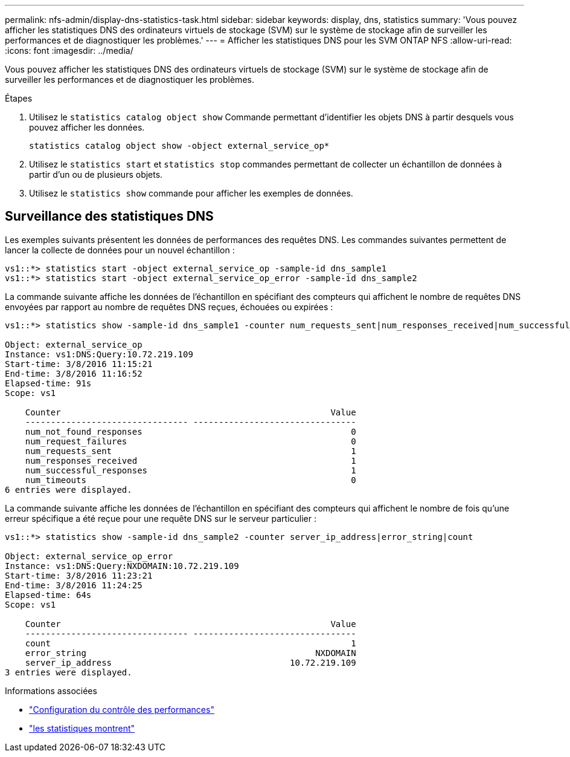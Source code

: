 ---
permalink: nfs-admin/display-dns-statistics-task.html 
sidebar: sidebar 
keywords: display, dns, statistics 
summary: 'Vous pouvez afficher les statistiques DNS des ordinateurs virtuels de stockage (SVM) sur le système de stockage afin de surveiller les performances et de diagnostiquer les problèmes.' 
---
= Afficher les statistiques DNS pour les SVM ONTAP NFS
:allow-uri-read: 
:icons: font
:imagesdir: ../media/


[role="lead"]
Vous pouvez afficher les statistiques DNS des ordinateurs virtuels de stockage (SVM) sur le système de stockage afin de surveiller les performances et de diagnostiquer les problèmes.

.Étapes
. Utilisez le `statistics catalog object show` Commande permettant d'identifier les objets DNS à partir desquels vous pouvez afficher les données.
+
`statistics catalog object show -object external_service_op*`

. Utilisez le `statistics start` et `statistics stop` commandes permettant de collecter un échantillon de données à partir d'un ou de plusieurs objets.
. Utilisez le `statistics show` commande pour afficher les exemples de données.




== Surveillance des statistiques DNS

Les exemples suivants présentent les données de performances des requêtes DNS. Les commandes suivantes permettent de lancer la collecte de données pour un nouvel échantillon :

[listing]
----
vs1::*> statistics start -object external_service_op -sample-id dns_sample1
vs1::*> statistics start -object external_service_op_error -sample-id dns_sample2
----
La commande suivante affiche les données de l'échantillon en spécifiant des compteurs qui affichent le nombre de requêtes DNS envoyées par rapport au nombre de requêtes DNS reçues, échouées ou expirées :

[listing]
----
vs1::*> statistics show -sample-id dns_sample1 -counter num_requests_sent|num_responses_received|num_successful_responses|num_timeouts|num_request_failures|num_not_found_responses

Object: external_service_op
Instance: vs1:DNS:Query:10.72.219.109
Start-time: 3/8/2016 11:15:21
End-time: 3/8/2016 11:16:52
Elapsed-time: 91s
Scope: vs1

    Counter                                                     Value
    -------------------------------- --------------------------------
    num_not_found_responses                                         0
    num_request_failures                                            0
    num_requests_sent                                               1
    num_responses_received                                          1
    num_successful_responses                                        1
    num_timeouts                                                    0
6 entries were displayed.
----
La commande suivante affiche les données de l'échantillon en spécifiant des compteurs qui affichent le nombre de fois qu'une erreur spécifique a été reçue pour une requête DNS sur le serveur particulier :

[listing]
----
vs1::*> statistics show -sample-id dns_sample2 -counter server_ip_address|error_string|count

Object: external_service_op_error
Instance: vs1:DNS:Query:NXDOMAIN:10.72.219.109
Start-time: 3/8/2016 11:23:21
End-time: 3/8/2016 11:24:25
Elapsed-time: 64s
Scope: vs1

    Counter                                                     Value
    -------------------------------- --------------------------------
    count                                                           1
    error_string                                             NXDOMAIN
    server_ip_address                                   10.72.219.109
3 entries were displayed.
----
.Informations associées
* link:../performance-config/index.html["Configuration du contrôle des performances"]
* link:https://docs.netapp.com/us-en/ontap-cli/statistics-show.html["les statistiques montrent"^]

